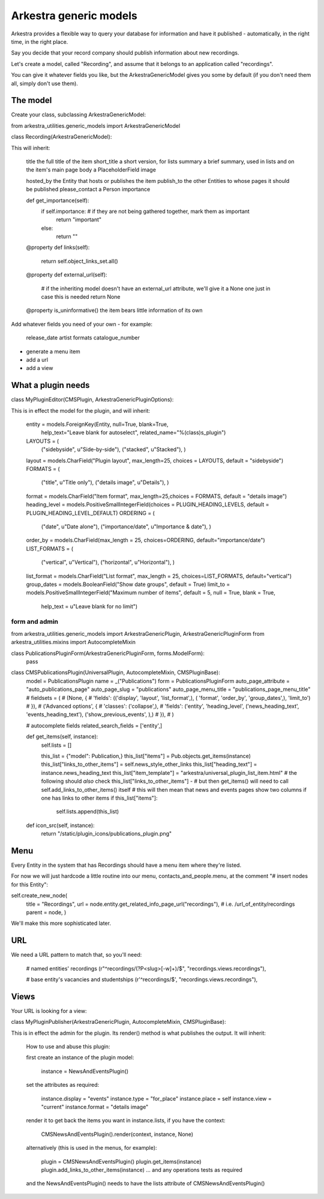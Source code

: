 #######################
Arkestra generic models
#######################

Arkestra provides a flexible way to query your database for information and have it published - automatically, in the right time, in the right place.

Say you decide that your record company should publish information about new recordings.

Let's create a model, called "Recording", and assume that it belongs to an application called "recordings". 

You can give it whatever fields you like, but the ArkestraGenericModel gives you some by default (if you don't need them all, simply don't use them).


******************
The model
******************

Create your class, subclassing ArkestraGenericModel:

from arkestra_utilities.generic_models import ArkestraGenericModel

class Recording(ArkestraGenericModel):

This will inherit:

    title			the full title of the item
    short_title		a short version, for lists
    summary 	    a brief summary, used in lists and on the item's main page
    body 			a PlaceholderField    
    image

    hosted_by		the Entity that hosts or publishes the item
    publish_to		the other Entities to whose pages it should be published
    please_contact 	a Person
    importance		

    def get_importance(self):
        if self.importance: # if they are not being gathered together, mark them as important
            return "important"
        else:
            return ""

    @property
    def links(self):
        return self.object_links_set.all()

    @property
    def external_url(self):
        # if the inheriting model doesn't have an external_url attribute, we'll give it a None one just in case this is needed
        return None
    
    @property
    is_uninformative()	the item bears little information of its own
    
Add whatever fields you need of your own - for example:

    release_date
    artist
    formats
    catalogue_number
    
* generate a menu item
* add a url
* add a view    
    

*******************
What a plugin needs
*******************

class MyPluginEditor(CMSPlugin, ArkestraGenericPluginOptions):

This is in effect the model for the plugin, and will inherit:

    entity = models.ForeignKey(Entity, null=True, blank=True, 
        help_text="Leave blank for autoselect", 
        related_name="%(class)s_plugin")
    LAYOUTS = (
        ("sidebyside", u"Side-by-side"),
        ("stacked", u"Stacked"),
        )
    layout = models.CharField("Plugin layout", max_length=25, choices = LAYOUTS, default = "sidebyside")
    FORMATS = (
        ("title", u"Title only"),
        ("details image", u"Details"),
        )
    format = models.CharField("Item format", max_length=25,choices = FORMATS, default = "details image")    
    heading_level = models.PositiveSmallIntegerField(choices = PLUGIN_HEADING_LEVELS, default = PLUGIN_HEADING_LEVEL_DEFAULT)
    ORDERING = (
        ("date", u"Date alone"),
        ("importance/date", u"Importance & date"),
        )
    order_by = models.CharField(max_length = 25, choices=ORDERING, default="importance/date")
    LIST_FORMATS = (
        ("vertical", u"Vertical"),
        ("horizontal", u"Horizontal"),
        )
    list_format = models.CharField("List format", max_length = 25, choices=LIST_FORMATS, default="vertical")
    group_dates = models.BooleanField("Show date groups", default = True)
    limit_to = models.PositiveSmallIntegerField("Maximum number of items", default = 5, null = True, blank = True, 
        help_text = u"Leave blank for no limit")

form and admin
==============

from arkestra_utilities.generic_models import ArkestraGenericPlugin, ArkestraGenericPluginForm
from arkestra_utilities.mixins import AutocompleteMixin
 
class PublicationsPluginForm(ArkestraGenericPluginForm, forms.ModelForm):
    pass


class CMSPublicationsPlugin(UniversalPlugin, AutocompleteMixin, CMSPluginBase):
    model = PublicationsPlugin
    name = _("Publications")
    form = PublicationsPluginForm
    auto_page_attribute = "auto_publications_page"
    auto_page_slug = "publications"
    auto_page_menu_title = "publications_page_menu_title"
    # fieldsets = (
    #     (None, {
    #     'fields': (('display', 'layout', 'list_format',),  ( 'format', 'order_by', 'group_dates',), 'limit_to')
    # }),
    #     ('Advanced options', {
    #     'classes': ('collapse',),
    #     'fields': ('entity', 'heading_level', ('news_heading_text', 'events_heading_text'), ('show_previous_events', ),)
    # }),
    # )

    # autocomplete fields
    related_search_fields = ['entity',]

    def get_items(self, instance):
        self.lists = []

        this_list = {"model": Publication,}
        this_list["items"] = Pub.objects.get_items(instance)
        this_list["links_to_other_items"] = self.news_style_other_links
        this_list["heading_text"] = instance.news_heading_text
        this_list["item_template"] = "arkestra/universal_plugin_list_item.html"
        # the following should *also* check this_list["links_to_other_items"] - 
        # but then get_items() will need to call self.add_links_to_other_items() itself
        # this will then mean that news and events pages show two columns if one has links to other items
        if this_list["items"]: 
            self.lists.append(this_list)


    def icon_src(self, instance):
        return "/static/plugin_icons/publications_plugin.png"




****
Menu
****

Every Entity in the system that has Recordings should have a menu item where they're listed.

For now we will just hardcode a little routine into our menu, contacts_and_people.menu, at the comment "# insert nodes for this Entity":

self.create_new_node(
    title = "Recordings",
    url = node.entity.get_related_info_page_url("recordings"), # i.e. /url_of_entity/recordings
    parent = node, 
    ) 				

We'll make this more sophisticated later.

***
URL
***

We need a URL pattern to match that, so you'll need:

    # named entities' recordings
    (r"^recordings/(?P<slug>[-\w]+)/$", "recordings.views.recordings"),

    # base entity's vacancies and studentships
    (r'^recordings/$', "recordings.views.recordings"),    

*****
Views
*****

Your URL is looking for a view:

  


class MyPluginPublisher(ArkestraGenericPlugin, AutocompleteMixin, CMSPluginBase):

This is in effect the admin for the plugin. Its render() method is what publishes the output. It will inherit:

    How to use and abuse this plugin:
    
    first create an instance of the plugin model:
    
        instance = NewsAndEventsPlugin()
    
    set the attributes as required:
    
        instance.display = "events"
        instance.type = "for_place"
        instance.place = self
        instance.view = "current"
        instance.format = "details image"
        
    render it to get back the items you want in instance.lists, if you have the context:
    
        CMSNewsAndEventsPlugin().render(context, instance, None)

    alternatively (this is used in the menus, for example):
    
        plugin = CMSNewsAndEventsPlugin()   
        plugin.get_items(instance)
        plugin.add_links_to_other_items(instance)    
        ... and any operations tests as required
        
    and the NewsAndEventsPlugin() needs to have the lists attribute of CMSNewsAndEventsPlugin()
